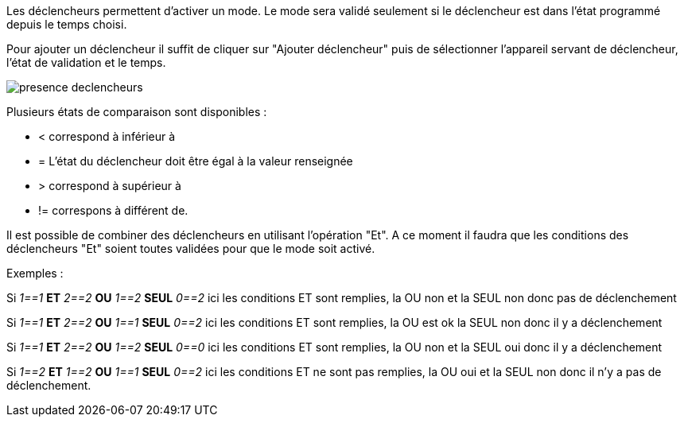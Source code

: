 Les déclencheurs permettent d'activer un mode. Le mode sera validé seulement si le déclencheur est dans l'état programmé depuis le temps choisi.

Pour ajouter un déclencheur il suffit de cliquer sur "Ajouter déclencheur" puis de sélectionner l'appareil servant de déclencheur, l'état de validation et le temps.

image::../images/presence_declencheurs.png[]

Plusieurs états de comparaison sont disponibles : 

- < correspond à inférieur à 
- = L'état du déclencheur doit être égal à la valeur renseignée
- > correspond à supérieur à
- != correspons à différent de. 


Il est possible de combiner des déclencheurs en utilisant l'opération "Et". A ce moment il faudra que les conditions des déclencheurs "Et" soient toutes validées pour que le mode soit activé.

Exemples : 

Si _1==1_ *ET* _2==2_ *OU* _1==2_ *SEUL* _0==2_ ici les conditions ET sont remplies, la OU non et la SEUL non donc pas de déclenchement

Si _1==1_ *ET* _2==2_ *OU* _1==1_ *SEUL* _0==2_ ici les conditions ET sont remplies, la OU est ok la SEUL non donc il y a déclenchement

Si _1==1_ *ET* _2==2_ *OU* _1==2_ *SEUL* _0==0_ ici les conditions ET sont remplies, la OU non et la SEUL oui donc il y a déclenchement

Si _1==2_ *ET* _1==2_ *OU* _1==1_ *SEUL* _0==2_ ici les conditions ET ne sont pas remplies, la OU oui et la SEUL non donc il n'y a pas de déclenchement.
